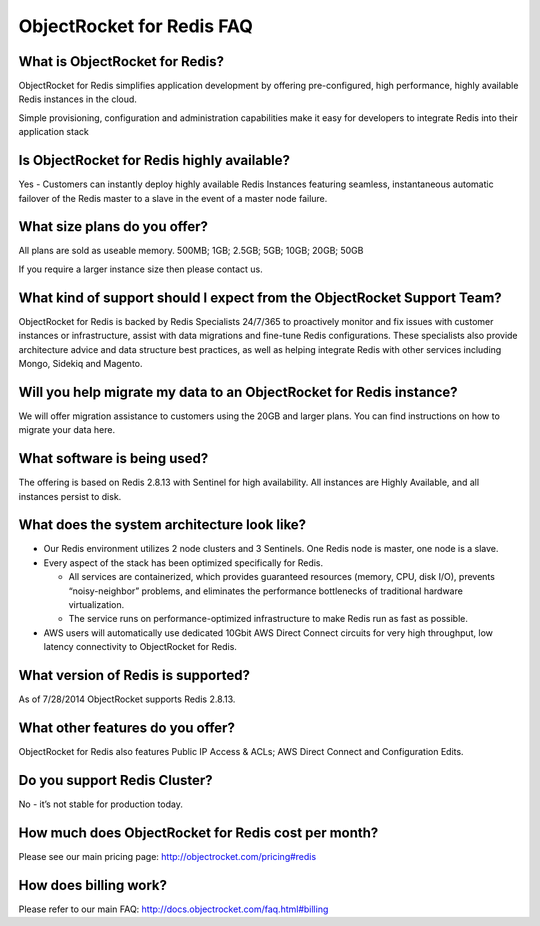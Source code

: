 ObjectRocket for Redis FAQ
==========================

What is ObjectRocket for Redis?
^^^^^^^^^^^^^^^^^^^^^^^^^^^^^^^

ObjectRocket for Redis simplifies application development by offering pre-configured, high performance, highly available Redis instances in the cloud.

Simple provisioning, configuration and administration capabilities make it easy for developers to integrate Redis into their application stack


Is ObjectRocket for Redis highly available?
^^^^^^^^^^^^^^^^^^^^^^^^^^^^^^^^^^^^^^^^^^^

Yes - Customers can instantly deploy highly available Redis Instances featuring seamless, instantaneous automatic failover of the Redis master to a slave in the event of a master node failure.

What size plans do you offer?
^^^^^^^^^^^^^^^^^^^^^^^^^^^^^

All plans are sold as useable memory.
500MB; 1GB; 2.5GB; 5GB; 10GB; 20GB; 50GB

If you require a larger instance size then please contact us.

What kind of support should I expect from the ObjectRocket Support Team?
^^^^^^^^^^^^^^^^^^^^^^^^^^^^^^^^^^^^^^^^^^^^^^^^^^^^^^^^^^^^^^^^^^^^^^^^

ObjectRocket for Redis is backed by Redis Specialists 24/7/365 to proactively monitor and fix issues with customer instances or infrastructure, assist with data migrations and fine-tune Redis configurations. These specialists also provide architecture advice and data structure best practices, as well as helping integrate Redis with other services including Mongo, Sidekiq and Magento.

Will you help migrate my data to an ObjectRocket for Redis instance?
^^^^^^^^^^^^^^^^^^^^^^^^^^^^^^^^^^^^^^^^^^^^^^^^^^^^^^^^^^^^^^^^^^^^

We will offer migration assistance to customers using the 20GB and larger plans. You can find instructions on how to migrate your data here.

What software is being used?
^^^^^^^^^^^^^^^^^^^^^^^^^^^^

The offering is based on Redis 2.8.13 with Sentinel for high availability. All instances are Highly Available, and all instances persist to disk.

What does the system architecture look like?
^^^^^^^^^^^^^^^^^^^^^^^^^^^^^^^^^^^^^^^^^^^^

* Our Redis environment utilizes 2 node clusters and 3 Sentinels. One Redis node is master, one node is a slave. 
* Every aspect of the stack has been optimized specifically for Redis.

  * All services are containerized, which provides guaranteed resources (memory, CPU, disk I/O), prevents “noisy-neighbor” problems, and eliminates the performance bottlenecks of traditional hardware virtualization.
  * The service runs on performance-optimized infrastructure to make Redis run as fast as possible.

* AWS users will automatically use dedicated 10Gbit AWS Direct Connect circuits for very high throughput, low latency connectivity to ObjectRocket for Redis. 

What version of Redis is supported?
^^^^^^^^^^^^^^^^^^^^^^^^^^^^^^^^^^^

As of 7/28/2014 ObjectRocket supports Redis 2.8.13.

What other features do you offer?
^^^^^^^^^^^^^^^^^^^^^^^^^^^^^^^^^

ObjectRocket for Redis also features Public IP Access & ACLs; AWS Direct Connect and Configuration Edits. 

Do you support Redis Cluster?
^^^^^^^^^^^^^^^^^^^^^^^^^^^^^

No - it’s not stable for production today. 

How much does ObjectRocket for Redis cost per month?
^^^^^^^^^^^^^^^^^^^^^^^^^^^^^^^^^^^^^^^^^^^^^^^^^^^^
Please see our main pricing page: http://objectrocket.com/pricing#redis

How does billing work?
^^^^^^^^^^^^^^^^^^^^^^
Please refer to our main FAQ: http://docs.objectrocket.com/faq.html#billing

